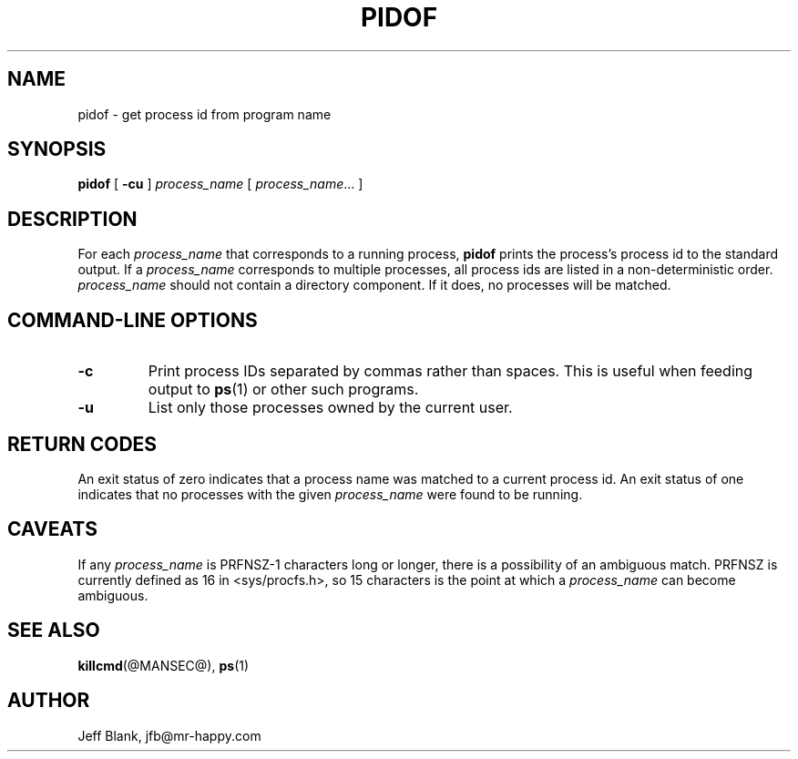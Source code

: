 .\" $Id: pidof.man, 1998/05/17 18:34 jfb $
.\"
.\" The author makes no claims as to the fitness or correctness of this software
.\" for any use whatsoever, and it is provided as is. Any use of this software
.\" is at the user's own risk. 
.\"
.TH PIDOF @BIGMANSEC@ 1998/05/17
.SH NAME
pidof \- get process id from program name
.SH SYNOPSIS
.B pidof 
[
.B -cu
]
.IR process_name
[
.IR process_name \|.\|.\|.
]
.SH DESCRIPTION
For each
.I process_name
that corresponds to a running process,
.B pidof
prints the process's process id to the standard output. If a
.I process_name
corresponds to multiple processes, all process ids are listed in a
non\-deterministic order.
.I process_name
should not contain a directory component. If it does, no processes
will be matched.
.SH COMMAND\-LINE OPTIONS
.TP
.B \-c
Print process IDs separated by commas rather than spaces. This is useful
when feeding output to
.BR ps (1)
or other such programs.
.TP
.B \-u
List only those processes owned by the current user.
.LP
.SH RETURN CODES
An exit status of zero indicates that a process name was matched to
a current process id.  An exit status of one indicates that no
processes with the given
.I process_name
were found to be running.
.SH CAVEATS
If any
.I process_name
is PRFNSZ\-1 characters long or longer, there is a possibility of an 
ambiguous match. PRFNSZ is currently defined as 16 in <sys/procfs.h>,
so 15 characters is the point at which a
.I process_name
can become ambiguous.
.SH SEE ALSO
.BR killcmd (@MANSEC@),
.BR ps (1)
.SH AUTHOR
Jeff Blank, jfb@mr-happy.com

